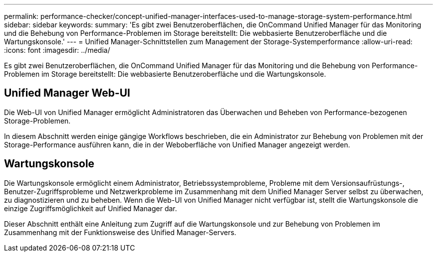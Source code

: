 ---
permalink: performance-checker/concept-unified-manager-interfaces-used-to-manage-storage-system-performance.html 
sidebar: sidebar 
keywords:  
summary: 'Es gibt zwei Benutzeroberflächen, die OnCommand Unified Manager für das Monitoring und die Behebung von Performance-Problemen im Storage bereitstellt: Die webbasierte Benutzeroberfläche und die Wartungskonsole.' 
---
= Unified Manager-Schnittstellen zum Management der Storage-Systemperformance
:allow-uri-read: 
:icons: font
:imagesdir: ../media/


[role="lead"]
Es gibt zwei Benutzeroberflächen, die OnCommand Unified Manager für das Monitoring und die Behebung von Performance-Problemen im Storage bereitstellt: Die webbasierte Benutzeroberfläche und die Wartungskonsole.



== Unified Manager Web-UI

Die Web-UI von Unified Manager ermöglicht Administratoren das Überwachen und Beheben von Performance-bezogenen Storage-Problemen.

In diesem Abschnitt werden einige gängige Workflows beschrieben, die ein Administrator zur Behebung von Problemen mit der Storage-Performance ausführen kann, die in der Weboberfläche von Unified Manager angezeigt werden.



== Wartungskonsole

Die Wartungskonsole ermöglicht einem Administrator, Betriebssystemprobleme, Probleme mit dem Versionsaufrüstungs-, Benutzer-Zugriffsprobleme und Netzwerkprobleme im Zusammenhang mit dem Unified Manager Server selbst zu überwachen, zu diagnostizieren und zu beheben. Wenn die Web-UI von Unified Manager nicht verfügbar ist, stellt die Wartungskonsole die einzige Zugriffsmöglichkeit auf Unified Manager dar.

Dieser Abschnitt enthält eine Anleitung zum Zugriff auf die Wartungskonsole und zur Behebung von Problemen im Zusammenhang mit der Funktionsweise des Unified Manager-Servers.

